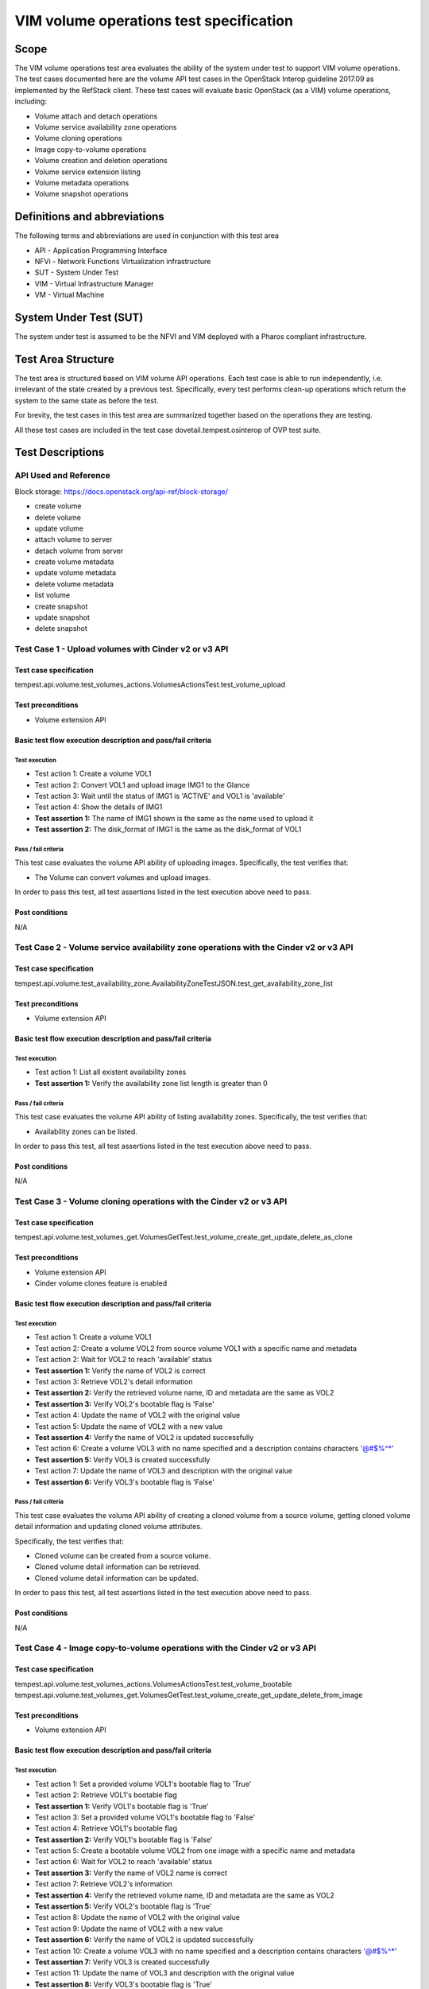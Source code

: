 .. This work is licensed under a Creative Commons Attribution 4.0 International License.
.. http://creativecommons.org/licenses/by/4.0
.. (c) Ericsson AB, Huawei Technologies Co.,Ltd

=========================================
VIM volume operations test specification
=========================================

Scope
=====

The VIM volume operations test area evaluates the ability of the system under
test to support VIM volume operations. The test cases documented here are the
volume API test cases in the OpenStack Interop guideline 2017.09 as implemented
by the RefStack client. These test cases will evaluate basic OpenStack (as a VIM)
volume operations, including:

- Volume attach and detach operations
- Volume service availability zone operations
- Volume cloning operations
- Image copy-to-volume operations
- Volume creation and deletion operations
- Volume service extension listing
- Volume metadata operations
- Volume snapshot operations

Definitions and abbreviations
=============================

The following terms and abbreviations are used in conjunction with this test area

- API - Application Programming Interface
- NFVi - Network Functions Virtualization infrastructure
- SUT - System Under Test
- VIM - Virtual Infrastructure Manager
- VM - Virtual Machine

System Under Test (SUT)
=======================

The system under test is assumed to be the NFVI and VIM deployed with a Pharos compliant infrastructure.

Test Area Structure
====================

The test area is structured based on VIM volume API operations. Each test case is
able to run independently, i.e. irrelevant of the state created by a previous test.
Specifically, every test performs clean-up operations which return the system to
the same state as before the test.

For brevity, the test cases in this test area are summarized together based on
the operations they are testing.

All these test cases are included in the test case dovetail.tempest.osinterop of
OVP test suite.

Test Descriptions
=================

----------------------
API Used and Reference
----------------------

Block storage: https://docs.openstack.org/api-ref/block-storage/

- create volume
- delete volume
- update volume
- attach volume to server
- detach volume from server
- create volume metadata
- update volume metadata
- delete volume metadata
- list volume

- create snapshot
- update snapshot
- delete snapshot

-----------------------------------------------------
Test Case 1 - Upload volumes with Cinder v2 or v3 API
-----------------------------------------------------

Test case specification
-----------------------

tempest.api.volume.test_volumes_actions.VolumesActionsTest.test_volume_upload

Test preconditions
------------------

* Volume extension API

Basic test flow execution description and pass/fail criteria
------------------------------------------------------------

Test execution
''''''''''''''
* Test action 1: Create a volume VOL1
* Test action 2: Convert VOL1 and upload image IMG1 to the Glance
* Test action 3: Wait until the status of IMG1 is 'ACTIVE' and VOL1 is 'available'
* Test action 4: Show the details of IMG1
* **Test assertion 1:** The name of IMG1 shown is the same as the name used to upload it
* **Test assertion 2:** The disk_format of IMG1 is the same as the disk_format of VOL1

Pass / fail criteria
''''''''''''''''''''

This test case evaluates the volume API ability of uploading images.
Specifically, the test verifies that:

* The Volume can convert volumes and upload images.

In order to pass this test, all test assertions listed in the test execution above need to pass.

Post conditions
---------------

N/A

--------------------------------------------------------------------------------------
Test Case 2 - Volume service availability zone operations with the Cinder v2 or v3 API
--------------------------------------------------------------------------------------

Test case specification
-----------------------

tempest.api.volume.test_availability_zone.AvailabilityZoneTestJSON.test_get_availability_zone_list

Test preconditions
------------------

* Volume extension API

Basic test flow execution description and pass/fail criteria
------------------------------------------------------------

Test execution
''''''''''''''
* Test action 1: List all existent availability zones
* **Test assertion 1:** Verify the availability zone list length is greater than 0

Pass / fail criteria
''''''''''''''''''''

This test case evaluates the volume API ability of listing availability zones.
Specifically, the test verifies that:

* Availability zones can be listed.

In order to pass this test, all test assertions listed in the test execution above need to pass.

Post conditions
---------------

N/A

--------------------------------------------------------------------
Test Case 3 - Volume cloning operations with the Cinder v2 or v3 API
--------------------------------------------------------------------

Test case specification
-----------------------

tempest.api.volume.test_volumes_get.VolumesGetTest.test_volume_create_get_update_delete_as_clone

Test preconditions
------------------

* Volume extension API
* Cinder volume clones feature is enabled

Basic test flow execution description and pass/fail criteria
------------------------------------------------------------

Test execution
''''''''''''''
* Test action 1: Create a volume VOL1
* Test action 2: Create a volume VOL2 from source volume VOL1 with a specific name and metadata
* Test action 2: Wait for VOL2 to reach 'available' status
* **Test assertion 1:** Verify the name of VOL2 is correct
* Test action 3: Retrieve VOL2's detail information
* **Test assertion 2:** Verify the retrieved volume name, ID and metadata are the same as VOL2
* **Test assertion 3:** Verify VOL2's bootable flag is 'False'
* Test action 4: Update the name of VOL2 with the original value
* Test action 5: Update the name of VOL2 with a new value
* **Test assertion 4:** Verify the name of VOL2 is updated successfully
* Test action 6: Create a volume VOL3 with no name specified and a description contains characters '@#$%^*'
* **Test assertion 5:** Verify VOL3 is created successfully
* Test action 7: Update the name of VOL3 and description with the original value
* **Test assertion 6:** Verify VOL3's bootable flag is 'False'

Pass / fail criteria
''''''''''''''''''''

This test case evaluates the volume API ability of creating a cloned volume from a source volume,
getting cloned volume detail information and updating cloned volume attributes.

Specifically, the test verifies that:

* Cloned volume can be created from a source volume.
* Cloned volume detail information can be retrieved.
* Cloned volume detail information can be updated.

In order to pass this test, all test assertions listed in the test execution above need to pass.

Post conditions
---------------

N/A

--------------------------------------------------------------------------
Test Case 4 - Image copy-to-volume operations with the Cinder v2 or v3 API
--------------------------------------------------------------------------

Test case specification
-----------------------

tempest.api.volume.test_volumes_actions.VolumesActionsTest.test_volume_bootable
tempest.api.volume.test_volumes_get.VolumesGetTest.test_volume_create_get_update_delete_from_image

Test preconditions
------------------

* Volume extension API

Basic test flow execution description and pass/fail criteria
------------------------------------------------------------

Test execution
''''''''''''''
* Test action 1: Set a provided volume VOL1's bootable flag to 'True'
* Test action 2: Retrieve VOL1's bootable flag
* **Test assertion 1:** Verify VOL1's bootable flag is 'True'
* Test action 3: Set a provided volume VOL1's bootable flag to 'False'
* Test action 4: Retrieve VOL1's bootable flag
* **Test assertion 2:** Verify VOL1's bootable flag is 'False'
* Test action 5: Create a bootable volume VOL2 from one image with a specific name and metadata
* Test action 6: Wait for VOL2 to reach 'available' status
* **Test assertion 3:** Verify the name of VOL2 name is correct
* Test action 7: Retrieve VOL2's information
* **Test assertion 4:** Verify the retrieved volume name, ID and metadata are the same as VOL2
* **Test assertion 5:** Verify VOL2's bootable flag is 'True'
* Test action 8: Update the name of VOL2 with the original value
* Test action 9: Update the name of VOL2 with a new value
* **Test assertion 6:** Verify the name of VOL2 is updated successfully
* Test action 10: Create a volume VOL3 with no name specified and a description contains characters '@#$%^*'
* **Test assertion 7:** Verify VOL3 is created successfully
* Test action 11: Update the name of VOL3 and description with the original value
* **Test assertion 8:** Verify VOL3's bootable flag is 'True'

Pass / fail criteria
''''''''''''''''''''

This test case evaluates the volume API ability of updating volume's bootable flag and creating
a bootable volume from an image, getting bootable volume detail information and updating bootable volume.

Specifically, the test verifies that:

* Volume bootable flag can be set and retrieved.
* Bootable volume can be created from a source volume.
* Bootable volume detail information can be retrieved.
* Bootable volume detail information can be updated.

In order to pass this test, all test assertions listed in the test execution above need to pass.

Post conditions
---------------

N/A

----------------------------------------------------------------------------------
Test Case 5 - Volume creation and deletion operations with the Cinder v2 or v3 API
----------------------------------------------------------------------------------

Test case specification
-----------------------

tempest.api.volume.test_volumes_get.VolumesGetTest.test_volume_create_get_update_delete
tempest.api.volume.test_volumes_negative.VolumesNegativeTest.test_create_volume_with_invalid_size
tempest.api.volume.test_volumes_negative.VolumesNegativeTest.test_create_volume_with_nonexistent_source_volid
tempest.api.volume.test_volumes_negative.VolumesNegativeTest.test_create_volume_with_nonexistent_volume_type
tempest.api.volume.test_volumes_negative.VolumesNegativeTest.test_create_volume_without_passing_size
tempest.api.volume.test_volumes_negative.VolumesNegativeTest.test_create_volume_with_size_negative
tempest.api.volume.test_volumes_negative.VolumesNegativeTest.test_create_volume_with_size_zero

Test preconditions
------------------

* Volume extension API

Basic test flow execution description and pass/fail criteria
------------------------------------------------------------

Test execution
''''''''''''''
* Test action 1: Create a volume VOL1 with a specific name and metadata
* Test action 2: Wait for VOL1 to reach 'available' status
* **Test assertion 1:** Verify the name of VOL1 is correct
* Test action 3: Retrieve VOL1's information
* **Test assertion 2:** Verify the retrieved volume name, ID and metadata are the same as VOL1
* **Test assertion 3:** Verify VOL1's bootable flag is 'False'
* Test action 4: Update the name of VOL1 with the original value
* Test action 5: Update the name of VOL1 with a new value
* **Test assertion 4:** Verify the name of VOL1 is updated successfully
* Test action 6: Create a volume VOL2 with no name specified and a description contains characters '@#$%^*'
* **Test assertion 5:** Verify VOL2 is created successfully
* Test action 7: Update the name of VOL2 and description with the original value
* **Test assertion 6:** Verify VOL2's bootable flag is 'False'
* Test action 8: Create a volume with an invalid size '#$%'
* **Test assertion 7:** Verify create volume failed, a bad request error is returned in the response
* Test action 9: Create a volume with a nonexistent source volume
* **Test assertion 8:** Verify create volume failed, a 'Not Found' error is returned in the response
* Test action 10: Create a volume with a nonexistent volume type
* **Test assertion 9:** Verify create volume failed, a 'Not Found' error is returned in the response
* Test action 11: Create a volume without passing a volume size
* **Test assertion 10:** Verify create volume failed, a bad request error is returned in the response
* Test action 12: Create a volume with a negative volume size
* **Test assertion 11:** Verify create volume failed, a bad request error is returned in the response
* Test action 13: Create a volume with volume size '0'
* **Test assertion 12:** Verify create volume failed, a bad request error is returned in the response

Pass / fail criteria
''''''''''''''''''''

This test case evaluates the volume API ability of creating a volume, getting volume
detail information and updating volume, the reference is,
Specifically, the test verifies that:

* Volume can be created from a source volume.
* Volume detail information can be retrieved/updated.
* Create a volume with an invalid size is not allowed.
* Create a volume with a nonexistent source volume or volume type is not allowed.
* Create a volume without passing a volume size is not allowed.
* Create a volume with a negative volume size is not allowed.
* Create a volume with volume size '0' is not allowed.

In order to pass this test, all test assertions listed in the test execution above need to pass.

Post conditions
---------------

N/A

--------------------------------------------------------------------------------------
Test Case 6 - Volume service extension listing operations with the Cinder v2 or v3 API
--------------------------------------------------------------------------------------

Test case specification
-----------------------

tempest.api.volume.test_extensions.ExtensionsTestJSON.test_list_extensions

Test preconditions
------------------

* Volume extension API
* At least one Cinder extension is configured

Basic test flow execution description and pass/fail criteria
------------------------------------------------------------

Test execution
''''''''''''''

* Test action 1: List all cinder service extensions
* **Test assertion 1:** Verify all extensions are list in the extension list

Pass / fail criteria
''''''''''''''''''''

This test case evaluates the volume API ability of listing all existent volume service extensions.

* Cinder service extensions can be listed.

In order to pass this test, all test assertions listed in the test execution above need to pass.

Post conditions
---------------

N/A

----------------------------------------------------------------
Test Case 7 - Volume GET operations with the Cinder v2 or v3 API
----------------------------------------------------------------

Test case specification
-----------------------

tempest.api.volume.test_volumes_negative.VolumesNegativeTest.test_get_invalid_volume_id
tempest.api.volume.test_volumes_negative.VolumesNegativeTest.test_get_volume_without_passing_volume_id
tempest.api.volume.test_volumes_negative.VolumesNegativeTest.test_volume_get_nonexistent_volume_id

Test preconditions
------------------

* Volume extension API

Basic test flow execution description and pass/fail criteria
------------------------------------------------------------

Test execution
''''''''''''''

* Test action 1: Retrieve a volume with an invalid volume ID
* **Test assertion 1:** Verify retrieve volume failed, a 'Not Found' error is returned in the response
* Test action 2: Retrieve a volume with an empty volume ID
* **Test assertion 2:** Verify retrieve volume failed, a 'Not Found' error is returned in the response
* Test action 3: Retrieve a volume with a nonexistent volume ID
* **Test assertion 3:** Verify retrieve volume failed, a 'Not Found' error is returned in the response

Pass / fail criteria
''''''''''''''''''''

This test case evaluates the volume API ability of getting volumes.
Specifically, the test verifies that:

* Get a volume with an invalid/an empty/a nonexistent volume ID is not allowed.

In order to pass this test, all test assertions listed in the test execution above need to pass.

Post conditions
---------------

N/A

--------------------------------------------------------------------
Test Case 8 - Volume listing operations with the Cinder v2 or v3 API
--------------------------------------------------------------------

Test case specification
-----------------------

tempest.api.volume.test_volumes_list.VolumesListTestJSON.test_volume_list
tempest.api.volume.test_volumes_list.VolumesListTestJSON.test_volume_list_by_name
tempest.api.volume.test_volumes_list.VolumesListTestJSON.test_volume_list_details_by_name
tempest.api.volume.test_volumes_list.VolumesListTestJSON.test_volume_list_param_display_name_and_status
tempest.api.volume.test_volumes_list.VolumesListTestJSON.test_volume_list_with_detail_param_display_name_and_status
tempest.api.volume.test_volumes_list.VolumesListTestJSON.test_volume_list_with_detail_param_metadata
tempest.api.volume.test_volumes_list.VolumesListTestJSON.test_volume_list_with_details
tempest.api.volume.test_volumes_list.VolumesListTestJSON.test_volume_list_with_param_metadata
tempest.api.volume.test_volumes_list.VolumesListTestJSON.test_volumes_list_by_availability_zone
tempest.api.volume.test_volumes_list.VolumesListTestJSON.test_volumes_list_by_status
tempest.api.volume.test_volumes_list.VolumesListTestJSON.test_volumes_list_details_by_availability_zone
tempest.api.volume.test_volumes_list.VolumesListTestJSON.test_volumes_list_details_by_status
tempest.api.volume.test_volumes_negative.VolumesNegativeTest.test_list_volumes_detail_with_invalid_status
tempest.api.volume.test_volumes_negative.VolumesNegativeTest.test_list_volumes_detail_with_nonexistent_name
tempest.api.volume.test_volumes_negative.VolumesNegativeTest.test_list_volumes_with_invalid_status
tempest.api.volume.test_volumes_negative.VolumesNegativeTest.test_list_volumes_with_nonexistent_name
tempest.api.volume.test_volumes_list.VolumesListTestJSON.test_volume_list_details_pagination
tempest.api.volume.test_volumes_list.VolumesListTestJSON.test_volume_list_details_with_multiple_params
tempest.api.volume.test_volumes_list.VolumesListTestJSON.test_volume_list_pagination

Test preconditions
------------------

* Volume extension API
* The backing file for the volume group that Nova uses has space for at least 3 1G volumes

Basic test flow execution description and pass/fail criteria
------------------------------------------------------------

Test execution
''''''''''''''

* Test action 1: List all existent volumes
* **Test assertion 1:** Verify the volume list is complete
* Test action 2: List existent volumes and filter the volume list by volume name
* **Test assertion 2:** Verify the length of filtered volume list is 1 and the retrieved volume is correct
* Test action 3: List existent volumes in detail and filter the volume list by volume name
* **Test assertion 3:** Verify the length of filtered volume list is 1 and the retrieved volume is correct
* Test action 4: List existent volumes and filter the volume list by volume name and status 'available'
* **Test assertion 4:** Verify the name and status parameters of the fetched volume are correct
* Test action 5: List existent volumes in detail and filter the volume list by volume name and status 'available'
* **Test assertion 5:** Verify the name and status parameters of the fetched volume are correct
* Test action 6: List all existent volumes in detail and filter the volume list by volume metadata
* **Test assertion 6:** Verify the metadata parameter of the fetched volume is correct
* Test action 7: List all existent volumes in detail
* **Test assertion 7:** Verify the volume list is complete
* Test action 8: List all existent volumes and filter the volume list by volume metadata
* **Test assertion 8:** Verify the metadata parameter of the fetched volume is correct
* Test action 9: List existent volumes and filter the volume list by availability zone
* **Test assertion 9:** Verify the availability zone parameter of the fetched volume is correct
* Test action 10: List all existent volumes and filter the volume list by volume status 'available'
* **Test assertion 10:** Verify the status parameter of the fetched volume is correct
* Test action 11: List existent volumes in detail and filter the volume list by availability zone
* **Test assertion 11:** Verify the availability zone parameter of the fetched volume is correct
* Test action 12: List all existent volumes in detail and filter the volume list by volume status 'available'
* **Test assertion 12:** Verify the status parameter of the fetched volume is correct
* Test action 13: List all existent volumes in detail and filter the volume list by an invalid volume status 'null'
* **Test assertion 13:** Verify the filtered volume list is empty
* Test action 14: List all existent volumes in detail and filter the volume list by a non-existent volume name
* **Test assertion 14:** Verify the filtered volume list is empty
* Test action 15: List all existent volumes and filter the volume list by an invalid volume status 'null'
* **Test assertion 15:** Verify the filtered volume list is empty
* Test action 16: List all existent volumes and filter the volume list by a non-existent volume name
* **Test assertion 16:** Verify the filtered volume list is empty
* Test action 17: List all existent volumes in detail and paginate the volume list by desired volume IDs
* **Test assertion 17:** Verify only the desired volumes are listed in the filtered volume list
* Test action 18: List all existent volumes in detail and filter the volume list by volume status 'available' and display limit '2'
* Test action 19: Sort the filtered volume list by IDs in ascending order
* **Test assertion 18:** Verify the length of filtered volume list is 2
* **Test assertion 19:** Verify the status of retrieved volumes is correct
* **Test assertion 20:** Verify the filtered volume list is sorted correctly
* Test action 20: List all existent volumes in detail and filter the volume list by volume status 'available' and display limit '2'
* Test action 21: Sort the filtered volume list by IDs in descending order
* **Test assertion 21:** Verify the length of filtered volume list is 2
* **Test assertion 22:** Verify the status of retrieved volumes is correct
* **Test assertion 23:** Verify the filtered volume list is sorted correctly
* Test action 22: List all existent volumes and paginate the volume list by desired volume IDs
* **Test assertion 24:** Verify only the desired volumes are listed in the filtered volume list

Pass / fail criteria
''''''''''''''''''''

This test case evaluates the volume API ability of getting a list of volumes and filtering the volume list.
Specifically, the test verifies that:

* Get a list of volumes (in detail) successful.
* Get a list of volumes (in detail) and filter volumes by name/status/metadata/availability zone successful.
* Volume list pagination functionality is working.
* Get a list of volumes in detail using combined condition successful.

In order to pass this test, all test assertions listed in the test execution above need to pass.

Post conditions
---------------

N/A

---------------------------------------------------------------------
Test Case 9 - Volume metadata operations with the Cinder v2 or v3 API
---------------------------------------------------------------------

Test case specification
-----------------------

tempest.api.volume.test_volume_metadata.VolumesMetadataTest.test_crud_volume_metadata
tempest.api.volume.test_volume_metadata.VolumesMetadataTest.test_update_show_volume_metadata_item

Test preconditions
------------------

* Volume extension API

Basic test flow execution description and pass/fail criteria
------------------------------------------------------------

Test execution
''''''''''''''

* Test action 1: Create metadata for a provided volume VOL1
* Test action 2: Get the metadata of VOL1
* **Test assertion 1:** Verify the metadata of VOL1 is correct
* Test action 3: Update the metadata of VOL1
* **Test assertion 2:** Verify the metadata of VOL1 is updated
* Test action 4: Delete one metadata item 'key1' of VOL1
* **Test assertion 3:** Verify the metadata item 'key1' is deleted
* Test action 5: Create metadata for a provided volume VOL2
* **Test assertion 4:** Verify the metadata of VOL2 is correct
* Test action 6: Update one metadata item 'key3' of VOL2
* **Test assertion 5:** Verify the metadata of VOL2 is updated

Pass / fail criteria
''''''''''''''''''''

This test case evaluates the volume API ability of creating metadata for a volume, getting the
metadata of a volume, updating volume metadata and deleting a metadata item of a volume.
Specifically, the test verifies that:

* Create metadata for volume successfully.
* Get metadata of volume successfully.
* Update volume metadata and metadata item successfully.
* Delete metadata item of a volume successfully.

In order to pass this test, all test assertions listed in the test execution above need to pass.

Post conditions
---------------

N/A

---------------------------------------------------------------------------------------
Test Case 10 - Verification of read-only status on volumes with the Cinder v2 or v3 API
---------------------------------------------------------------------------------------

Test case specification
-----------------------

tempest.api.volume.test_volumes_actions.VolumesActionsTest.test_volume_readonly_update

Test preconditions
------------------

* Volume extension API

Basic test flow execution description and pass/fail criteria
------------------------------------------------------------

Test execution
''''''''''''''

* Test action 1: Update a provided volume VOL1's read-only access mode to 'True'
* **Test assertion 1:** Verify VOL1 is in read-only access mode
* Test action 2: Update a provided volume VOL1's read-only access mode to 'False'
* **Test assertion 2:** Verify VOL1 is not in read-only access mode

Pass / fail criteria
''''''''''''''''''''

This test case evaluates the volume API ability of setting and updating volume read-only access mode.
Specifically, the test verifies that:

* Volume read-only access mode can be set and updated.

In order to pass this test, all test assertions listed in the test execution above need to pass.

Post conditions
---------------

N/A

-------------------------------------------------------------------------
Test Case 11 - Volume reservation operations with the Cinder v2 or v3 API
-------------------------------------------------------------------------

Test case specification
-----------------------

tempest.api.volume.test_volumes_actions.VolumesActionsTest.test_reserve_unreserve_volume
tempest.api.volume.test_volumes_negative.VolumesNegativeTest.test_reserve_volume_with_negative_volume_status
tempest.api.volume.test_volumes_negative.VolumesNegativeTest.test_reserve_volume_with_nonexistent_volume_id
tempest.api.volume.test_volumes_negative.VolumesNegativeTest.test_unreserve_volume_with_nonexistent_volume_id

Test preconditions
------------------

* Volume extension API

Basic test flow execution description and pass/fail criteria
------------------------------------------------------------

Test execution
''''''''''''''

* Test action 1: Update a provided volume VOL1 as reserved
* **Test assertion 1:** Verify VOL1 is in 'attaching' status
* Test action 2: Update VOL1 as un-reserved
* **Test assertion 2:** Verify VOL1 is in 'available' status
* Test action 3: Update a provided volume VOL2 as reserved
* Test action 4: Update VOL2 as reserved again
* **Test assertion 3:** Verify update VOL2 status failed, a bad request error is returned in the response
* Test action 5: Update VOL2 as un-reserved
* Test action 6: Update a non-existent volume as reserved by using an invalid volume ID
* **Test assertion 4:** Verify update non-existent volume as reserved failed, a 'Not Found' error is returned in the response
* Test action 7: Update a non-existent volume as un-reserved by using an invalid volume ID
* **Test assertion 5:** Verify update non-existent volume as un-reserved failed, a 'Not Found' error is returned in the response

Pass / fail criteria
''''''''''''''''''''

This test case evaluates the volume API ability of reserving and un-reserving volumes.
Specifically, the test verifies that:

* Volume can be reserved and un-reserved.
* Update a non-existent volume as reserved is not allowed.
* Update a non-existent volume as un-reserved is not allowed.

In order to pass this test, all test assertions listed in the test execution above need to pass.

Post conditions
---------------

N/A

----------------------------------------------------------------------------------------
Test Case 12 - Volume snapshot creation/deletion operations with the Cinder v2 or v3 API
----------------------------------------------------------------------------------------

Test case specification
-----------------------

tempest.api.volume.test_snapshot_metadata.SnapshotMetadataTestJSON.test_crud_snapshot_metadata
tempest.api.volume.test_snapshot_metadata.SnapshotMetadataTestJSON.test_update_show_snapshot_metadata_item
tempest.api.volume.test_volumes_negative.VolumesNegativeTest.test_create_volume_with_nonexistent_snapshot_id
tempest.api.volume.test_volumes_negative.VolumesNegativeTest.test_delete_invalid_volume_id
tempest.api.volume.test_volumes_negative.VolumesNegativeTest.test_delete_volume_without_passing_volume_id
tempest.api.volume.test_volumes_negative.VolumesNegativeTest.test_volume_delete_nonexistent_volume_id
tempest.api.volume.test_volumes_snapshots.VolumesSnapshotTestJSON.test_snapshot_create_get_list_update_delete
tempest.api.volume.test_volumes_snapshots.VolumesSnapshotTestJSON.test_volume_from_snapshot
tempest.api.volume.test_volumes_snapshots_list.VolumesSnapshotListTestJSON.test_snapshots_list_details_with_params
tempest.api.volume.test_volumes_snapshots_list.VolumesSnapshotListTestJSON.test_snapshots_list_with_params
tempest.api.volume.test_volumes_snapshots_negative.VolumesSnapshotNegativeTestJSON.test_create_snapshot_with_nonexistent_volume_id
tempest.api.volume.test_volumes_snapshots_negative.VolumesSnapshotNegativeTestJSON.test_create_snapshot_without_passing_volume_id

Test preconditions
------------------

* Volume extension API

Basic test flow execution description and pass/fail criteria
------------------------------------------------------------

Test execution
''''''''''''''

* Test action 1: Create metadata for a provided snapshot SNAP1
* Test action 2: Get the metadata of SNAP1
* **Test assertion 1:** Verify the metadata of SNAP1 is correct
* Test action 3: Update the metadata of SNAP1
* **Test assertion 2:** Verify the metadata of SNAP1 is updated
* Test action 4: Delete one metadata item 'key3' of SNAP1
* **Test assertion 3:** Verify the metadata item 'key3' is deleted
* Test action 5: Create metadata for a provided snapshot SNAP2
* **Test assertion 4:** Verify the metadata of SNAP2 is correct
* Test action 6: Update one metadata item 'key3' of SNAP2
* **Test assertion 5:** Verify the metadata of SNAP2 is updated
* Test action 7: Create a volume with a nonexistent snapshot
* **Test assertion 6:** Verify create volume failed, a 'Not Found' error is returned in the response
* Test action 8: Delete a volume with an invalid volume ID
* **Test assertion 7:** Verify delete volume failed, a 'Not Found' error is returned in the response
* Test action 9: Delete a volume with an empty volume ID
* **Test assertion 8:** Verify delete volume failed, a 'Not Found' error is returned in the response
* Test action 10: Delete a volume with a nonexistent volume ID
* **Test assertion 9:** Verify delete volume failed, a 'Not Found' error is returned in the response
* Test action 11: Create a snapshot SNAP2 from a provided volume VOL1
* Test action 12: Retrieve SNAP2's detail information
* **Test assertion 10:** Verify SNAP2 is created from VOL1
* Test action 13: Update the name and description of SNAP2
* **Test assertion 11:** Verify the name and description of SNAP2 are updated in the response body of update snapshot API
* Test action 14: Retrieve SNAP2's detail information
* **Test assertion 12:** Verify the name and description of SNAP2 are correct
* Test action 15: Delete SNAP2
* Test action 16: Create a volume VOL2 with a volume size
* Test action 17: Create a snapshot SNAP3 from VOL2
* Test action 18: Create a volume VOL3 from SNAP3 with a bigger volume size
* Test action 19: Retrieve VOL3's detail information
* **Test assertion 13:** Verify volume size and source snapshot of VOL3 are correct
* Test action 20: List all snapshots in detail and filter the snapshot list by name
* **Test assertion 14:** Verify the filtered snapshot list is correct
* Test action 21: List all snapshots in detail and filter the snapshot list by status
* **Test assertion 15:** Verify the filtered snapshot list is correct
* Test action 22: List all snapshots in detail and filter the snapshot list by name and status
* **Test assertion 16:** Verify the filtered snapshot list is correct
* Test action 23: List all snapshots and filter the snapshot list by name
* **Test assertion 17:** Verify the filtered snapshot list is correct
* Test action 24: List all snapshots and filter the snapshot list by status
* **Test assertion 18:** Verify the filtered snapshot list is correct
* Test action 25: List all snapshots and filter the snapshot list by name and status
* **Test assertion 19:** Verify the filtered snapshot list is correct
* Test action 26: Create a snapshot from a nonexistent volume by using an invalid volume ID
* **Test assertion 20:** Verify create snapshot failed, a 'Not Found' error is returned in the response
* Test action 27: Create a snapshot from a volume by using an empty volume ID
* **Test assertion 21:** Verify create snapshot failed, a 'Not Found' error is returned in the response

Pass / fail criteria
''''''''''''''''''''

This test case evaluates the volume API ability of managing snapshot and snapshot metadata.
Specifically, the test verifies that:

* Create metadata for snapshot successfully.
* Get metadata of snapshot successfully.
* Update snapshot metadata and metadata item successfully.
* Delete metadata item of a snapshot successfully.
* Create a volume from a nonexistent snapshot is not allowed.
* Delete a volume using an invalid volume ID is not allowed.
* Delete a volume without passing the volume ID is not allowed.
* Delete a non-existent volume is not allowed.
* Create snapshot successfully.
* Get snapshot's detail information successfully.
* Update snapshot attributes successfully.
* Delete snapshot successfully.
* Creates a volume and a snapshot passing a size different from the source successfully.
* List snapshot details by display_name and status filters successfully.
* Create a snapshot from a nonexistent volume is not allowed.
* Create a snapshot from a volume without passing the volume ID is not allowed.

In order to pass this test, all test assertions listed in the test execution above need to pass.

Post conditions
---------------

N/A

--------------------------------------------------------------------
Test Case 13 - Volume update operations with the Cinder v2 or v3 API
--------------------------------------------------------------------

Test case specification
-----------------------

tempest.api.volume.test_volumes_negative.VolumesNegativeTest.test_update_volume_with_empty_volume_id
tempest.api.volume.test_volumes_negative.VolumesNegativeTest.test_update_volume_with_invalid_volume_id
tempest.api.volume.test_volumes_negative.VolumesNegativeTest.test_update_volume_with_nonexistent_volume_id

Test preconditions
------------------

* Volume extension API

Basic test flow execution description and pass/fail criteria
------------------------------------------------------------

Test execution
''''''''''''''

* Test action 1: Update a volume by using an empty volume ID
* **Test assertion 1:** Verify update volume failed, a 'Not Found' error is returned in the response
* Test action 2: Update a volume by using an invalid volume ID
* **Test assertion 2:** Verify update volume failed, a 'Not Found' error is returned in the response
* Test action 3: Update a non-existent volume by using a random generated volume ID
* **Test assertion 3:** Verify update volume failed, a 'Not Found' error is returned in the response

Pass / fail criteria
''''''''''''''''''''

This test case evaluates the volume API ability of updating volume attributes.
Specifically, the test verifies that:

* Update a volume without passing the volume ID is not allowed.
* Update a volume using an invalid volume ID is not allowed.
* Update a non-existent volume is not allowed.

In order to pass this test, all test assertions listed in the test execution above need to pass.

Post conditions
---------------

N/A
